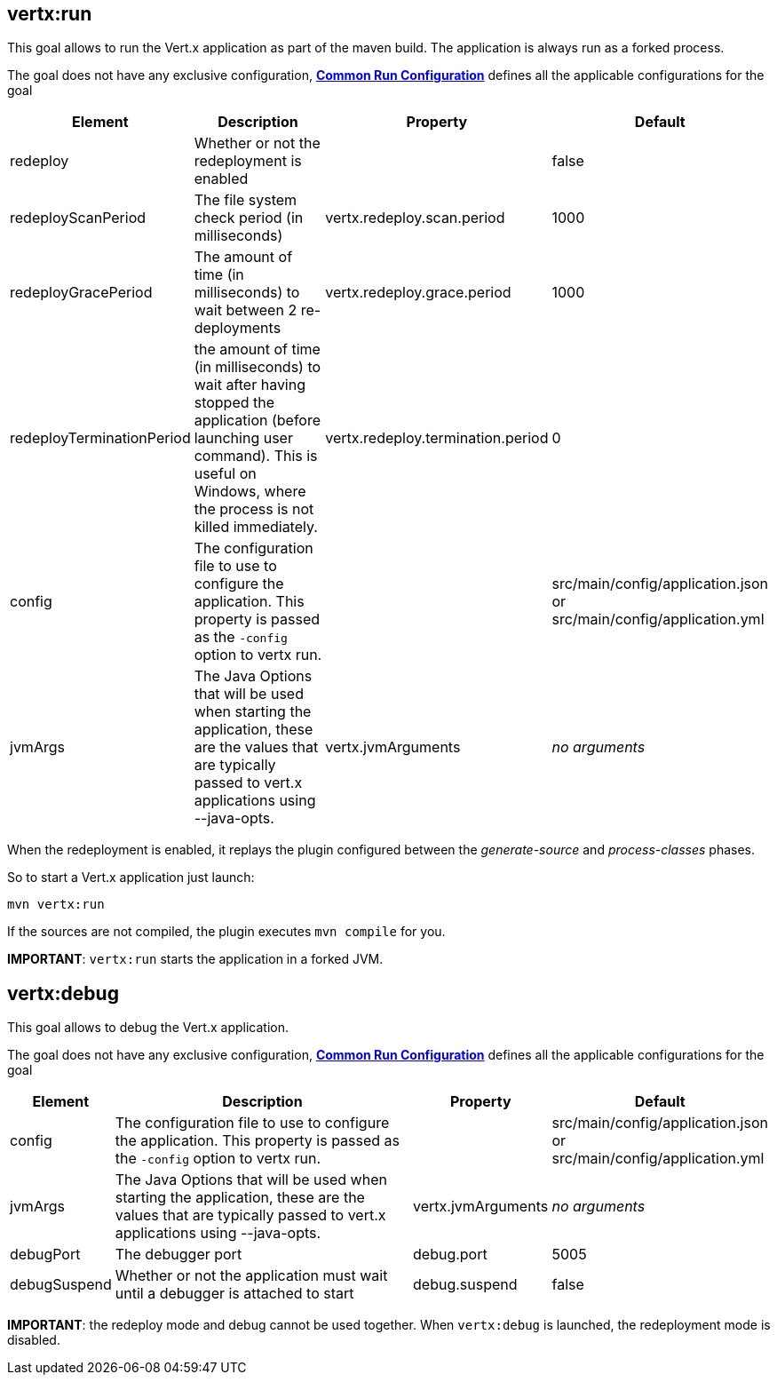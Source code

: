 [[vertx:run]]
== *vertx:run*
This goal allows to run the Vert.x application as part of the maven build.
The application is always run as a forked process.

The goal does not have any exclusive configuration,  **<<common:run-configurations,Common Run Configuration>>**
defines all the applicable configurations for the goal

[cols="1,5,2,3"]
|===
| Element | Description | Property| Default

| redeploy
| Whether or not the redeployment is enabled
| &nbsp;
| false

| redeployScanPeriod
| The file system check period (in milliseconds)
| vertx.redeploy.scan.period
| 1000

| redeployGracePeriod
| The amount of time (in milliseconds) to wait between 2 re-deployments
| vertx.redeploy.grace.period
| 1000


| redeployTerminationPeriod
| the amount of time (in milliseconds) to wait after having stopped the application (before launching user command).
  This is useful on Windows, where the process is not killed immediately.
| vertx.redeploy.termination.period
| 0


| config
| The configuration file to use to configure the application. This property is passed as the `-config` option to vertx
run.
| &nbsp;
| src/main/config/application.json or src/main/config/application.yml

| jvmArgs
| The Java Options that will be used when starting the application, these are the values that are
typically passed to vert.x applications using --java-opts.
| vertx.jvmArguments
| _no arguments_
|===

When the redeployment is enabled, it replays the plugin configured between the _generate-source_ and
_process-classes_ phases.

So to start a Vert.x application just launch:

[source]
----
mvn vertx:run
----

If the sources are not compiled, the plugin executes `mvn compile` for you.

**IMPORTANT**: `vertx:run` starts the application in a forked JVM.

[[vertx:debug]]
== *vertx:debug*
This goal allows to debug the Vert.x application.

The goal does not have any exclusive configuration,  **<<common:run-configurations,Common Run Configuration>>**
defines all the applicable configurations for the goal

[cols="1,5,2,3"]
|===
| Element | Description | Property| Default

| config
| The configuration file to use to configure the application. This property is passed as the `-config` option to vertx
run.
| &nbsp;
| src/main/config/application.json or src/main/config/application.yml

| jvmArgs
| The Java Options that will be used when starting the application, these are the values that are
typically passed to vert.x applications using --java-opts.
| vertx.jvmArguments
| _no arguments_

| debugPort
| The debugger port
| debug.port
| 5005

| debugSuspend
| Whether or not the application must wait until a debugger is attached to start
| debug.suspend
| false
|===

**IMPORTANT**: the redeploy mode and debug cannot be used together. When `vertx:debug` is launched, the redeployment
mode is disabled.
